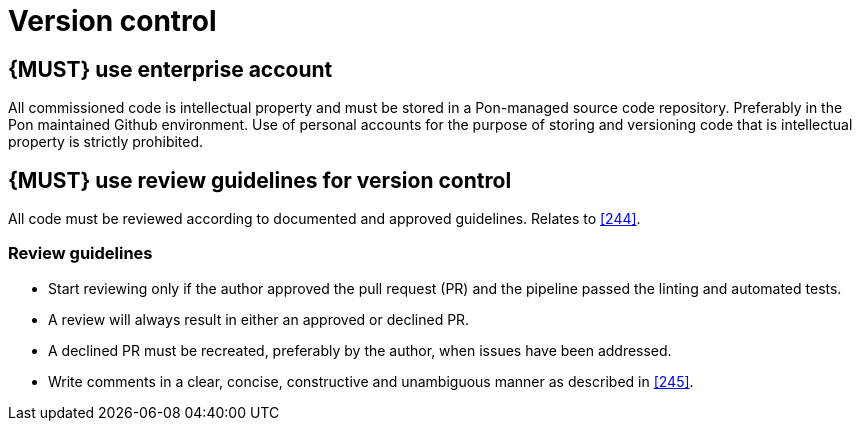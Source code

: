 [[version-control]]
= Version control


[#255]
== {MUST} use enterprise account
All commissioned code is intellectual property and must be stored in a Pon-managed source code repository. Preferably in the Pon maintained Github environment. Use of personal accounts for the purpose of storing and versioning code that is intellectual property is strictly prohibited.

== {MUST} use review guidelines for version control

All code must be reviewed according to documented and approved guidelines.
Relates to <<244>>.

=== Review guidelines

* Start reviewing only if the author approved the pull request (PR) and the pipeline passed the linting and automated tests.
* A review will always result in either an approved or declined PR.
* A declined PR must be recreated, preferably by the author, when issues have
been addressed.
* Write comments in a clear, concise, constructive and unambiguous manner as
described in <<245>>.

